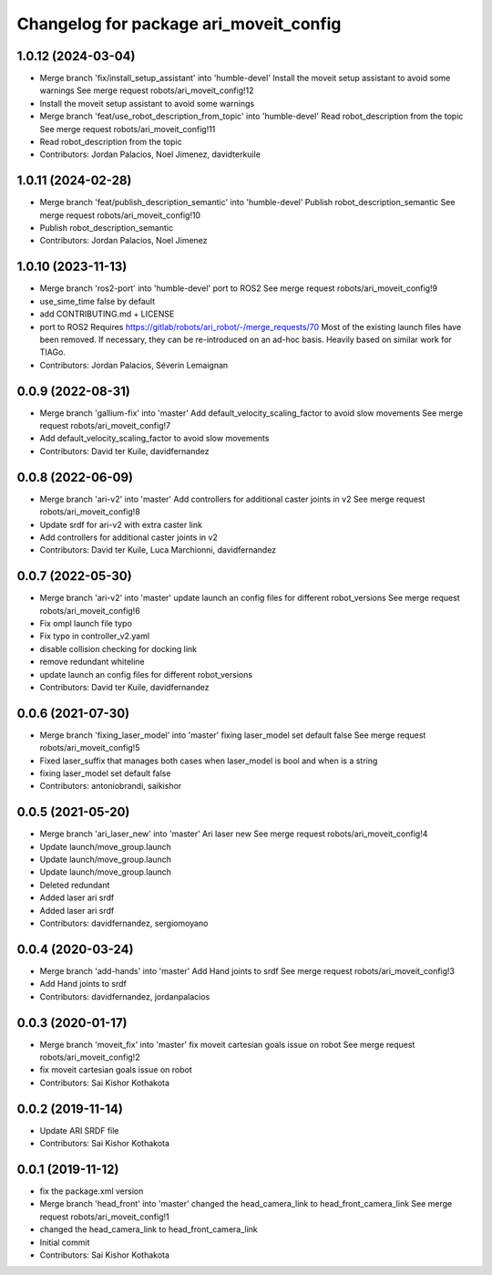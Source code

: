 ^^^^^^^^^^^^^^^^^^^^^^^^^^^^^^^^^^^^^^^
Changelog for package ari_moveit_config
^^^^^^^^^^^^^^^^^^^^^^^^^^^^^^^^^^^^^^^

1.0.12 (2024-03-04)
-------------------
* Merge branch 'fix/install_setup_assistant' into 'humble-devel'
  Install the moveit setup assistant to avoid some warnings
  See merge request robots/ari_moveit_config!12
* Install the moveit setup assistant to avoid some warnings
* Merge branch 'feat/use_robot_description_from_topic' into 'humble-devel'
  Read robot_description from the topic
  See merge request robots/ari_moveit_config!11
* Read robot_description from the topic
* Contributors: Jordan Palacios, Noel Jimenez, davidterkuile

1.0.11 (2024-02-28)
-------------------
* Merge branch 'feat/publish_description_semantic' into 'humble-devel'
  Publish robot_description_semantic
  See merge request robots/ari_moveit_config!10
* Publish robot_description_semantic
* Contributors: Jordan Palacios, Noel Jimenez

1.0.10 (2023-11-13)
-------------------
* Merge branch 'ros2-port' into 'humble-devel'
  port to ROS2
  See merge request robots/ari_moveit_config!9
* use_sime_time false by default
* add CONTRIBUTING.md + LICENSE
* port to ROS2
  Requires https://gitlab/robots/ari_robot/-/merge_requests/70
  Most of the existing launch files have been removed.
  If necessary, they can be re-introduced on an ad-hoc basis.
  Heavily based on similar work for TIAGo.
* Contributors: Jordan Palacios, Séverin Lemaignan

0.0.9 (2022-08-31)
------------------
* Merge branch 'gallium-fix' into 'master'
  Add default_velocity_scaling_factor to avoid slow movements
  See merge request robots/ari_moveit_config!7
* Add default_velocity_scaling_factor to avoid slow movements
* Contributors: David ter Kuile, davidfernandez

0.0.8 (2022-06-09)
------------------
* Merge branch 'ari-v2' into 'master'
  Add controllers for additional caster joints in v2
  See merge request robots/ari_moveit_config!8
* Update srdf for ari-v2 with extra caster link
* Add controllers for additional caster joints in v2
* Contributors: David ter Kuile, Luca Marchionni, davidfernandez

0.0.7 (2022-05-30)
------------------
* Merge branch 'ari-v2' into 'master'
  update launch an config files for different robot_versions
  See merge request robots/ari_moveit_config!6
* Fix ompl launch file typo
* Fix typo in controller_v2.yaml
* disable collision checking for docking link
* remove redundant whiteline
* update launch an config files for different robot_versions
* Contributors: David ter Kuile, davidfernandez

0.0.6 (2021-07-30)
------------------
* Merge branch 'fixing_laser_model' into 'master'
  fixing laser_model set default false
  See merge request robots/ari_moveit_config!5
* Fixed laser_suffix that manages both cases when laser_model is bool and when is a string
* fixing laser_model set default false
* Contributors: antoniobrandi, saikishor

0.0.5 (2021-05-20)
------------------
* Merge branch 'ari_laser_new' into 'master'
  Ari laser new
  See merge request robots/ari_moveit_config!4
* Update launch/move_group.launch
* Update launch/move_group.launch
* Update launch/move_group.launch
* Deleted redundant
* Added laser ari srdf
* Added laser ari srdf
* Contributors: davidfernandez, sergiomoyano

0.0.4 (2020-03-24)
------------------
* Merge branch 'add-hands' into 'master'
  Add Hand joints to srdf
  See merge request robots/ari_moveit_config!3
* Add Hand joints to srdf
* Contributors: davidfernandez, jordanpalacios

0.0.3 (2020-01-17)
------------------
* Merge branch 'moveit_fix' into 'master'
  fix moveit cartesian goals issue on robot
  See merge request robots/ari_moveit_config!2
* fix moveit cartesian goals issue on robot
* Contributors: Sai Kishor Kothakota

0.0.2 (2019-11-14)
------------------
* Update ARI SRDF file
* Contributors: Sai Kishor Kothakota

0.0.1 (2019-11-12)
------------------
* fix the package.xml version
* Merge branch 'head_front' into 'master'
  changed the head_camera_link to head_front_camera_link
  See merge request robots/ari_moveit_config!1
* changed the head_camera_link to head_front_camera_link
* Initial commit
* Contributors: Sai Kishor Kothakota

